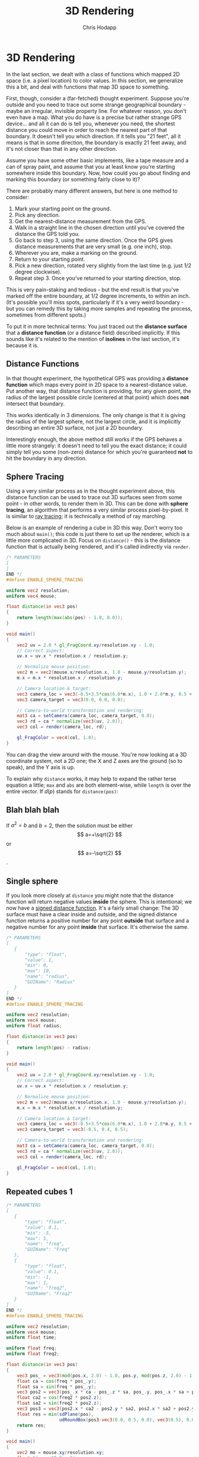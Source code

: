 #+Title: 3D Rendering
#+Author: Chris Hodapp

* 3D Rendering

In the last section, we dealt with a class of functions which mapped
2D space (i.e. a pixel location) to color values.  In this section, we
generalize this a bit, and deal with functions that map 3D space to
something.

First, though, consider a (far-fetched) thought experiment.  Suppose
you're outside and you need to trace out some strange geographical
boundary - maybe an irregular, invisible property line.  For whatever
reason, you don't even have a map.  What you do have is a precise but
rather strange GPS device... and all it can do is tell you, whenever
you need, the shortest distance you could move in order to reach the
nearest part of that boundary.  It doesn't tell you which direction.
If it tells you "21 feet", all it means is that in some direction, the
boundary is exactly 21 feet away, and it's not closer than that in any
other direction.

Assume you have some other basic implements, like a tape measure and a
can of spray paint, and assume that you at least know you're starting
somewhere inside this boundary.  Now, how could you go about finding
and marking this boundary (or something fairly close to it)?

There are probably many different answers, but here is one method to
consider:

1. Mark your starting point on the ground.
2. Pick any direction.
3. Get the nearest-distance measurement from the GPS.
4. Walk in a straight line in the chosen direction until you've
   covered the distance the GPS told you.
5. Go back to step 3, using the same direction. Once the GPS gives
   distance measurements that are very small (e.g. one inch), stop.
6. Wherever you are, make a marking on the ground.
7. Return to your starting point.
8. Pick a new direction, rotated very slightly from the last time
   (e.g. just 1/2 degree clockwise).
9. Repeat step 3.  Once you've returned to your starting direction,
   stop.

This is very pain-staking and tedious - but the end result is that
you've marked off the entire boundary, at 1/2 degree increments, to
within an inch. (It's possible you'll miss spots, particularly if it's
a very weird boundary - but you can remedy this by taking more samples
and repeating the process, sometimes from different spots.)

To put it in more technical terms: You just traced out the *distance
surface* that a *distance function* (or a distance field) described
implicitly. If this sounds like it's related to the mention of
*isolines* in the last section, it's because it is.

** Distance Functions

In that thought experiment, the hypothetical GPS was providing a
*distance function* which maps every point in 2D space to a
nearest-distance value.  Put another way, that distance function is
providing, for any given point, the radius of the largest possible
circle (centered at that point) which does *not* intersect that
boundary.

This works identically in 3 dimensions.  The only change is that it is
giving the radius of the largest sphere, not the largest circle, and
it is implicitly describing an entire 3D surface, not just a 2D
boundary.

# TODO: Where does the below go?

Interestingly enough, the above method still works if the GPS behaves
a little more strangely: it doesn't need to tell you the exact
distance; it could simply tell you some (non-zero) distance for which
you're guaranteed *not* to hit the boundary in any direction.

** Sphere Tracing

Using a very similar process as in the thought experiment above, this
distance function can be used to trace out 3D surfaces seen from some
point - in other words, to render them in 3D.  This can be done with
*sphere tracing*, an algorithm that performs a very similar process
pixel-by-pixel.  It is similar to [[https://en.wikipedia.org/wiki/Ray_tracing_(graphics)][ray tracing]]; it is technically a
method of ray marching.

Below is an example of rendering a cube in 3D this way.  Don't worry
too much about =main()=; this code is just there to set up the
renderer, which is a little more complicated in 3D.  Focus on
=distance()= - this is the distance function that is actually being
rendered, and it's called indirectly via =render=.

#+BEGIN_SRC glsl
/* PARAMETERS
[
]
END */
#define ENABLE_SPHERE_TRACING

uniform vec2 resolution;
uniform vec4 mouse;

float distance(in vec3 pos)
{
    return length(max(abs(pos) - 1.0, 0.0));
}

void main()
{
    vec2 uv = 2.0 * gl_FragCoord.xy/resolution.xy - 1.0;
    // Correct aspect:
    uv.x = uv.x * resolution.x / resolution.y;

    // Normalize mouse position:
    vec2 m = vec2(mouse.x/resolution.x, 1.0 - mouse.y/resolution.y);
    m.x = m.x * resolution.x / resolution.y;

    // Camera location & target:
    vec3 camera_loc = vec3(-0.5+3.5*cos(6.0*m.x), 1.0 + 2.0*m.y, 0.5 + 4.0*sin(6.0*m.x));
    vec3 camera_target = vec3(0.0, 0.0, 0.0);
    
    // Camera-to-world transformation and rendering:
    mat3 ca = setCamera(camera_loc, camera_target, 0.0);
    vec3 rd = ca * normalize(vec3(uv, 2.0));
    vec3 col = render(camera_loc, rd);

    gl_FragColor = vec4(col, 1.0);
}
#+END_SRC

You can drag the view around with the mouse.  You're now looking at a
3D coordinate system, not a 2D one; the X and Z axes are the ground
(so to speak), and the Y axis is up.

To explain why =distance= works, it may help to expand the rather
terse equation a little; =max= and =abs= are both element-wise, while
=length= is over the entire vector.  If $d(p)$ stands for
=distance(pos)=:

\begin{equation}
d(p)=\sqrt{\max(|p_x|-1,0)^2+\max(|p_y|-1,0)^2+\max(|p_z|-1,0)^2}
\end{equation}

** Blah blah blah

If $a^2=b$ and \( b=2 \), then the solution must be
either $$ a=+\sqrt{2} $$ or \[ a=-\sqrt{2} \].

\begin{equation}
x=\sqrt{b}
\end{equation}

** Single sphere

# TODO: Get rid of the below perhaps

If you look more closely at =distance= you might note that the
distance function will return negative values *inside* the sphere.
This is intentional; we now have a [[https://en.wikipedia.org/wiki/Signed_distance_function][signed distance function]].  It's a
fairly small change: The 3D surface must have a clear inside and
outside, and the signed distance function returns a positive number
for any point *outside* that surface and a negative number for any
point *inside* that surface.  It's otherwise the same.

#+BEGIN_SRC glsl
/* PARAMETERS
[
   {
       "type": "float",
       "value": 1,
       "min": 0,
       "max": 10,
       "name": "radius",
       "GUIName": "Radius"
   }
]
END */
#define ENABLE_SPHERE_TRACING

uniform vec2 resolution;
uniform vec4 mouse;
uniform float radius;

float distance(in vec3 pos)
{
    return length(pos) - radius;
}

void main()
{
    vec2 uv = 2.0 * gl_FragCoord.xy/resolution.xy - 1.0;
    // Correct aspect:
    uv.x = uv.x * resolution.x / resolution.y;

    // Normalize mouse position:
    vec2 m = vec2(mouse.x/resolution.x, 1.0 - mouse.y/resolution.y);
    m.x = m.x * resolution.x / resolution.y;

    // Camera location & target:
    vec3 camera_loc = vec3(-0.5+3.5*cos(6.0*m.x), 1.0 + 2.0*m.y, 0.5 + 4.0*sin(6.0*m.x));
    vec3 camera_target = vec3(-0.5, 0.4, 0.5);
    
    // Camera-to-world transformation and rendering:
    mat3 ca = setCamera(camera_loc, camera_target, 0.0);
    vec3 rd = ca * normalize(vec3(uv, 2.0));
    vec3 col = render(camera_loc, rd);

    gl_FragColor = vec4(col, 1.0);
}
#+END_SRC

** Repeated cubes 1

#+BEGIN_SRC glsl
/* PARAMETERS
[
   {
       "type": "float",
       "value": 0.1,
       "min": -5,
       "max": 5,
       "name": "freq",
       "GUIName": "Freq"
   },
   {
       "type": "float",
       "value": 0.1,
       "min": -1,
       "max": 1,
       "name": "freq2",
       "GUIName": "Freq2"
   }   
]
END */
#define ENABLE_SPHERE_TRACING

uniform vec2 resolution;
uniform vec4 mouse;
uniform float time;

uniform float freq;
uniform float freq2;

float distance(in vec3 pos)
{
    vec3 pos_ = vec3(mod(pos.x, 2.0) - 1.0, pos.y, mod(pos.z, 2.0) - 1.0);
    float ca = cos(freq * pos_.y);
    float sa = sin(freq * pos_.y);
    vec3 pos2 = vec3(pos_.x * ca - pos_.z * sa, pos_.y, pos_.x * sa + pos_.z * ca);
    float ca2 = cos(freq2 * pos2.z);
    float sa2 = sin(freq2 * pos2.z);
    vec3 pos3 = vec3(pos2.x * ca2 - pos2.y * sa2, pos2.x * sa2 + pos2.y * ca2, pos2.z);
    float res = min(sdPlane(pos),
                    udRoundBox(pos3-vec3(0.0, 0.5, 0.0), vec3(0.5), 0.05));
    return res;
}

void main()
{
    vec2 mo = mouse.xy/resolution.xy;
	float time = 15.0 + time;
    
    vec3 tot = vec3(0.0);
    vec2 p = (-resolution.xy + 2.0*gl_FragCoord.xy)/resolution.y;
    // Camera location:
    vec3 ro = vec3(-0.5+3.5*cos(0.1*time + 6.0*mo.x), 1.0 + 2.0*mo.y, 0.5 + 4.0*sin(0.1*time + 6.0*mo.x));
    // Camera target:
    vec3 ta = vec3(-0.5, 0.4, 0.5);
    
    // Camera-to-world transformation
    mat3 ca = setCamera(ro, ta, 0.0);
    
    // ray direction
    vec3 rd = ca * normalize(vec3(p.xy, 2.0));

    // render	
    vec3 col = render(ro, rd);

    // gamma
    col = pow(col, vec3(0.4545));
    gl_FragColor = vec4(col, 1.0);
}
#+END_SRC


** Repeated cubes 2

#+BEGIN_SRC glsl
/* PARAMETERS
[
   {
       "type": "float",
       "value": 2,
       "min": 1,
       "max": 10,
       "name": "dx",
       "GUIName": "dx"
   },
   {
       "type": "float",
       "value": 2,
       "min": 1,
       "max": 10,
       "name": "dz",
       "GUIName": "dz"
   }   
]
END */

#define ENABLE_SPHERE_TRACING

uniform vec2 resolution;
uniform vec4 mouse;
uniform float time;

uniform float dx;
uniform float dz;

float distance(in vec3 pos)
{
    float ca_d = cos(0.05 * length(pos) + time*0.1);
    float sa_d = sin(0.05 * length(pos) + time*0.1);
    vec3 pos_ = pos;
    pos_ = vec3(pos_.x * ca_d - pos_.y * sa_d, pos_.x * sa_d + pos_.y * ca_d, pos_.z);
    
    float ca_d2 = cos(0.05 * length(pos) + time*0.2);
    float sa_d2 = sin(0.05 * length(pos) + time*0.2);
    //pos_ = vec3(pos_.x, pos_.y * ca_d2 - pos_.z * sa_d2, pos_.y * sa_d2 + pos_.z * ca_d2);

    pos_ = vec3(mod(pos_.x, dx) - dx/2.0, pos_.y, mod(pos_.z, dz) - dz/2.0);
    /*
    float ca = cos(freq * pos_.y);
    float sa = sin(freq * pos_.y);
    vec3 pos2 = vec3(pos_.x * ca - pos_.z * sa, pos_.y, pos_.x * sa + pos_.z * ca);
    float ca2 = cos(freq2 * pos2.z);
    float sa2 = sin(freq2 * pos2.z);
    vec3 pos3 = vec3(pos2.x * ca2 - pos2.y * sa2, pos2.x * sa2 + pos2.y * ca2, pos2.z);*/
    float res = udRoundBox(pos_-vec3(0.0, 0.5, 0.0), vec3(0.5), 0.05);
    return res;
}

void main()
{
    vec2 mo = mouse.xy/resolution.xy;
    
    vec3 tot = vec3(0.0);
    vec2 p = (-resolution.xy + 2.0*gl_FragCoord.xy)/resolution.y;
    // Camera location:
    vec3 ro = vec3(-0.5+3.5*cos(0.1*time + 6.0*mo.x), 1.0 + 2.0*mo.y, 0.5 + 4.0*sin(0.1*time + 6.0*mo.x));
    // Camera target:
    vec3 ta = vec3(-0.5, 0.4, 0.5);
    
    // Camera-to-world transformation
    mat3 ca = setCamera(ro, ta, 0.0);
    
    // ray direction
    vec3 rd = ca * normalize(vec3(p.xy, 2.0));

    // render	
    vec3 col = render(ro, rd);

    // gamma
    col = pow(col, vec3(0.4545));
    gl_FragColor = vec4(col, 1.0);
}
#+END_SRC

** Repeated cubes 3

#+BEGIN_SRC glsl
/* PARAMETERS
[
   {
       "type": "float",
       "value": 2,
       "min": 1,
       "max": 10,
       "name": "dist",
       "GUIName": "Dist"
   }   
]
END */

#define ENABLE_SPHERE_TRACING

uniform vec2 resolution;
uniform vec4 mouse;
uniform float time;

uniform float dist;

float distance(in vec3 pos)
{
    vec3 pos_ = mod(pos, dist) - dist/2.0;
    float res = sdBox(pos_, vec3(0.5));
    return res;
}

void main()
{
    vec2 mo = mouse.xy/resolution.xy;
    
    vec3 tot = vec3(0.0);
    vec2 p = (-resolution.xy + 2.0*gl_FragCoord.xy)/resolution.y;
    // Camera location:
    vec3 ro = vec3(-0.5+3.5*cos(0.1*time + 6.0*mo.x), 1.0 + 2.0*mo.y, 0.5 + 4.0*sin(0.1*time + 6.0*mo.x));
    // Camera target:
    vec3 ta = vec3(-0.5, 0.4, 0.5);
    
    // Camera-to-world transformation
    mat3 ca = setCamera(ro, ta, 0.0);
    
    // ray direction
    vec3 rd = ca * normalize(vec3(p.xy, 2.0));

    // render	
    vec3 col = render(ro, rd);

    // gamma
    col = pow(col, vec3(0.4545));
    gl_FragColor = vec4(col, 1.0);
}
#+END_SRC

** Distance Bounds & Distance Fields

*** Why a sphere tracer?

** Transformations

# See "Programming in 3 Dimensions"

*** Scaling

*** Translation

*** Rotation

*** Shearing

*** Vectors & Matrices
# Homogeneous coordinates?
# Composition
# Inverses

** Constructive Solid Geometry

** Domain Warping

** Domain Repetition

** Summary

This concludes the tutorial - at least, until I write more.  The [[./04_Final_Notes.org][next
section]] contains some other references that you may wish to read.

# TODO: Mind the goal of this, which is not graphics but math.
